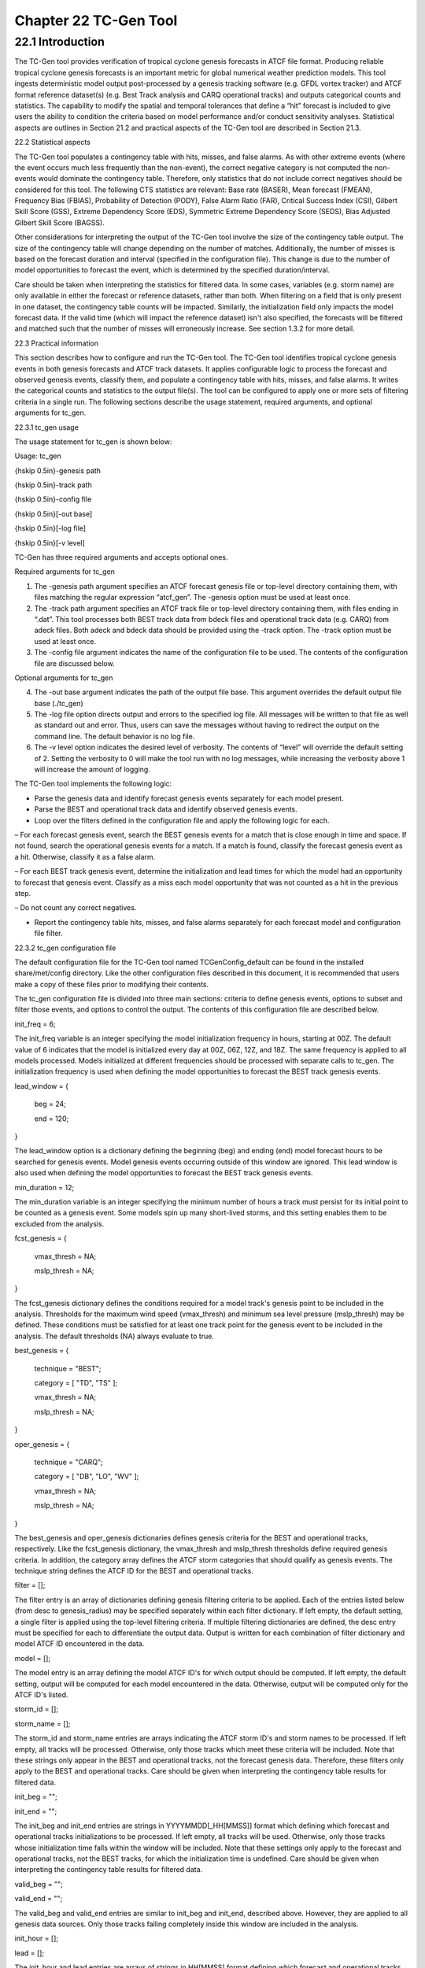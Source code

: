.. _tc-gen:

Chapter 22 TC-Gen Tool
======================

22.1 Introduction
_________________

The TC-Gen tool provides verification of tropical cyclone genesis forecasts in ATCF file format. Producing reliable tropical cyclone genesis forecasts is an important metric for global numerical weather prediction models. This tool ingests deterministic model output post-processed by a genesis tracking software (e.g. GFDL vortex tracker) and ATCF format reference dataset(s) (e.g. Best Track analysis and CARQ operational tracks) and outputs categorical counts and statistics. The capability to modify the spatial and temporal tolerances that define a “hit” forecast is included to give users the ability to condition the criteria based on model performance and/or conduct sensitivity analyses. Statistical aspects are outlines in Section 21.2 and practical aspects of the TC-Gen tool are described in Section 21.3.

22.2 Statistical aspects

The TC-Gen tool populates a contingency table with hits, misses, and false alarms. As with other extreme events (where the event occurs much less frequently than the non-event), the correct negative category is not computed the non-events would dominate the contingency table. Therefore, only statistics that do not include correct negatives should be considered for this tool. The following CTS statistics are relevant: Base rate (BASER), Mean forecast (FMEAN), Frequency Bias (FBIAS), Probability of Detection (PODY), False Alarm Ratio (FAR), Critical Success Index (CSI), Gilbert Skill Score (GSS), Extreme Dependency Score (EDS), Symmetric Extreme Dependency Score (SEDS), Bias Adjusted Gilbert Skill Score (BAGSS). 

Other considerations for interpreting the output of the TC-Gen tool involve the size of the contingency table output. The size of the contingency table will change depending on the number of matches. Additionally, the number of misses is based on the forecast duration and interval (specified in the configuration file). This change is due to the number of model opportunities to forecast the event, which is determined by the specified duration/interval.

Care should be taken when interpreting the statistics for filtered data. In some cases, variables (e.g. storm name) are only available in either the forecast or reference datasets, rather than both. When filtering on a field that is only present in one dataset, the contingency table counts will be impacted. Similarly, the initialization field only impacts the model forecast data. If the valid time (which will impact the reference dataset) isn't also specified, the forecasts will be filtered and matched such that the number of misses will erroneously increase. See section 1.3.2 for more detail.

22.3 Practical information

This section describes how to configure and run the TC-Gen tool. The TC-Gen tool identifies tropical cyclone genesis events in both genesis forecasts and ATCF track datasets. It applies configurable logic to process the forecast and observed genesis events, classify them, and populate a contingency table with hits, misses, and false alarms. It writes the categorical counts and statistics to the output file(s). The tool can be configured to apply one or more sets of filtering criteria in a single run. The following sections describe the usage statement, required arguments, and optional arguments for tc_gen.

22.3.1 tc_gen usage

The usage statement for tc_gen is shown below:

Usage: tc_gen

{\hskip 0.5in}-genesis path

{\hskip 0.5in}-track path

{\hskip 0.5in}-config file

{\hskip 0.5in}[-out base]

{\hskip 0.5in}[-log file]

{\hskip 0.5in}[-v level]

TC-Gen has three required arguments and accepts optional ones.

Required arguments for tc_gen

1. The -genesis path argument specifies an ATCF forecast genesis file or top-level directory containing them, with files matching the regular expression “atcf_gen”. The -genesis option must be used at least once.

2. The -track path argument specifies an ATCF track file or top-level directory containing them, with files ending in “.dat”. This tool processes both BEST track data from bdeck files and operational track data (e.g. CARQ) from adeck files. Both adeck and bdeck data should be provided using the -track option. The -track option must be used at least once.

3. The -config file argument indicates the name of the configuration file to be used. The contents of the configuration file are discussed below.

Optional arguments for tc_gen

4. The -out base argument indicates the path of the output file base. This argument overrides the default output file base (./tc_gen)

5. The -log file option directs output and errors to the specified log file. All messages will be written to that file as well as standard out and error. Thus, users can save the messages without having to redirect the output on the command line. The default behavior is no log file. 

6. The -v level option indicates the desired level of verbosity. The contents of “level” will override the default setting of 2. Setting the verbosity to 0 will make the tool run with no log messages, while increasing the verbosity above 1 will increase the amount of logging.

The TC-Gen tool implements the following logic:

• Parse the genesis data and identify forecast genesis events separately for each model present.

• Parse the BEST and operational track data and identify observed genesis events.

• Loop over the filters defined in the configuration file and apply the following logic for each.

– For each forecast genesis event, search the BEST genesis events for a match that is close enough in time and space. If not found, search the operational genesis events for a match. If a match is found, classify the forecast genesis event as a hit. Otherwise, classify it as a false alarm.

– For each BEST track genesis event, determine the initialization and lead times for which the model had an opportunity to forecast that genesis event. Classify as a miss each model opportunity that was not counted as a hit in the previous step.

– Do not count any correct negatives.

• Report the contingency table hits, misses, and false alarms separately for each forecast model and configuration file filter.

22.3.2 tc_gen configuration file

The default configuration file for the TC-Gen tool named TCGenConfig_default can be found in the installed share/met/config directory. Like the other configuration files described in this document, it is recommended that users make a copy of these files prior to modifying their contents.

The tc_gen configuration file is divided into three main sections: criteria to define genesis events, options to subset and filter those events, and options to control the output. The contents of this configuration file are described below.



init_freq = 6;

The init_freq variable is an integer specifying the model initialization frequency in hours, starting at 00Z. The default value of 6 indicates that the model is initialized every day at 00Z, 06Z, 12Z, and 18Z. The same frequency is applied to all models processed. Models initialized at different frequencies should be processed with separate calls to tc_gen. The initialization frequency is used when defining the model opportunities to forecast the BEST track genesis events.



lead_window = {

   beg = 24;

   end = 120;

}

The lead_window option is a dictionary defining the beginning (beg) and ending (end) model forecast hours to be searched for genesis events. Model genesis events occurring outside of this window are ignored. This lead window is also used when defining the model opportunities to forecast the BEST track genesis events.



min_duration = 12;

The min_duration variable is an integer specifying the minimum number of hours a track must persist for its initial point to be counted as a genesis event. Some models spin up many short-lived storms, and this setting enables them to be excluded from the analysis.



fcst_genesis = {

   vmax_thresh = NA;

   mslp_thresh = NA;

}

The fcst_genesis dictionary defines the conditions required for a model track's genesis point to be included in the analysis. Thresholds for the maximum wind speed (vmax_thresh) and minimum sea level pressure (mslp_thresh) may be defined. These conditions must be satisfied for at least one track point for the genesis event to be included in the analysis. The default thresholds (NA) always evaluate to true.



best_genesis = {

   technique   = "BEST";

   category    = [ "TD", "TS" ];

   vmax_thresh = NA;

   mslp_thresh = NA;

}

oper_genesis = {

   technique   = "CARQ";

   category    = [ "DB", "LO", "WV" ];

   vmax_thresh = NA;

   mslp_thresh = NA;

}

The best_genesis and oper_genesis dictionaries defines genesis criteria for the BEST and operational tracks, respectively. Like the fcst_genesis dictionary, the vmax_thresh and mslp_thresh thresholds define required genesis criteria. In addition, the category array defines the ATCF storm categories that should qualify as genesis events. The technique string defines the ATCF ID for the BEST and operational tracks.



filter = [];

The filter entry is an array of dictionaries defining genesis filtering criteria to be applied. Each of the entries listed below (from desc to genesis_radius) may be specified separately within each filter dictionary. If left empty, the default setting, a single filter is applied using the top-level filtering criteria. If multiple filtering dictionaries are defined, the desc entry must be specified for each to differentiate the output data. Output is written for each combination of filter dictionary and model ATCF ID encountered in the data.



model = [];

The model entry is an array defining the model ATCF ID's for which output should be computed. If left empty, the default setting, output will be computed for each model encountered in the data. Otherwise, output will be computed only for the ATCF ID's listed.





storm_id   = [];

storm_name = [];

The storm_id and storm_name entries are arrays indicating the ATCF storm ID's and storm names to be processed. If left empty, all tracks will be processed. Otherwise, only those tracks which meet these criteria will be included. Note that these strings only appear in the BEST and operational tracks, not the forecast genesis data. Therefore, these filters only apply to the BEST and operational tracks. Care should be given when interpreting the contingency table results for filtered data.



init_beg = "";

init_end = "";

The init_beg and init_end entries are strings in YYYYMMDD[_HH[MMSS]] format which defining which forecast and operational tracks initializations to be processed. If left empty, all tracks will be used. Otherwise, only those tracks whose initialization time falls within the window will be included. Note that these settings only apply to the forecast and operational tracks, not the BEST tracks, for which the initialization time is undefined. Care should be given when interpreting the contingency table results for filtered data.



valid_beg = "";

valid_end = "";

The valid_beg and valid_end entries are similar to init_beg and init_end, described above. However, they are applied to all genesis data sources. Only those tracks falling completely inside this window are included in the analysis.



init_hour = [];

lead      = [];

The init_hour and lead entries are arrays of strings in HH[MMSS] format defining which forecast and operational tracks should be included. If left empty, all tracks will be used. Otherwise, only those forecast and operational tracks whose initialization hour and lead times appear in the list will be used. Note that these settings only apply to the forecast and operational tracks, not the BEST tracks, for which the initialization time is undefined. Care should be given when interpreting the contingency table results for filtered data.



vx_mask = "MET_BASE/tc_data/basin_global_tenth_degree.nc \

           { 'name=\”basin\”;level=\”(*,*)\”; } ==1";

The vx_mask entry is a string defining the path to a Lat/Lon polyline file or a gridded data file that MET can read to subset the results spatially. If specified, only those genesis events whose Lat/Lon location falls within the specified area will be included. The MET code includes the file basin_global_tenth_degree.nc, which contains a global definition of the Regional Specialized Meteorology Centers (RSMC) and hurricane basin regions. The above example uses this file to stratify genesis results for the Atlantic Basin, where the basin variable equals ones.



dland_thresh = NA;

The dland_thresh entry is a threshold defining whether the genesis event should be included based on it's distance to land. The default threshold (NA) always evaluate to true.



genesis_window = {

   beg = -24;

   end =  24;

}

The genesis_window entry defines a matching time window, in hours, relative to the forecast genesis time. When searching for a match, only those BEST/operational genesis events which occur within this time window will be considered. Increasing this time window should lead to an increase in hits.



genesis_radius = 300;

The genesis_radius entry defines a search radius, in km, relative to the forecast genesis location. When searching for a match, only those BEST/operational genesis events which occur within this radius will be considered. Increasing this search radius should lead to an increase in hits.



ci_alpha = 0.05;

output_flag = {

   fho = BOTH;

   ctc = BOTH;

   cts = BOTH;

}

dland_file = "MET_BASE/tc_data/dland_global_tenth_degree.nc";

version    = "V9.0";

The configuration options listed above are common to many MET tools and are described in Section [subsec:IO_General-MET-Config-Options]. Note that TC-Gen writes output for 2x2 contingency tables to the FHO, CTC, and CTS line types.

22.3.3 tc_gen output

TC-Gen produces output in STAT and, optionally, ASCII format. The ASCII output duplicates the STAT output but has the data organized by line type. The output files are created based on the -out command line argument. The default output base name, “./tc_gen” writes output files in the current working directory named “tc_gen.stat” and, optionally, “tc_gen_fho.txt”, “tc_gen_ctc.txt”, and “tc_gen_cts.txt”. The contents of these output files are described in section [subsec:point_stat-output].

Like all STAT output, the output of TC-Gen may be further processed using the Stat-Analysis tool, described in chapter [chap:The-Stat-Analysis-Tool].
